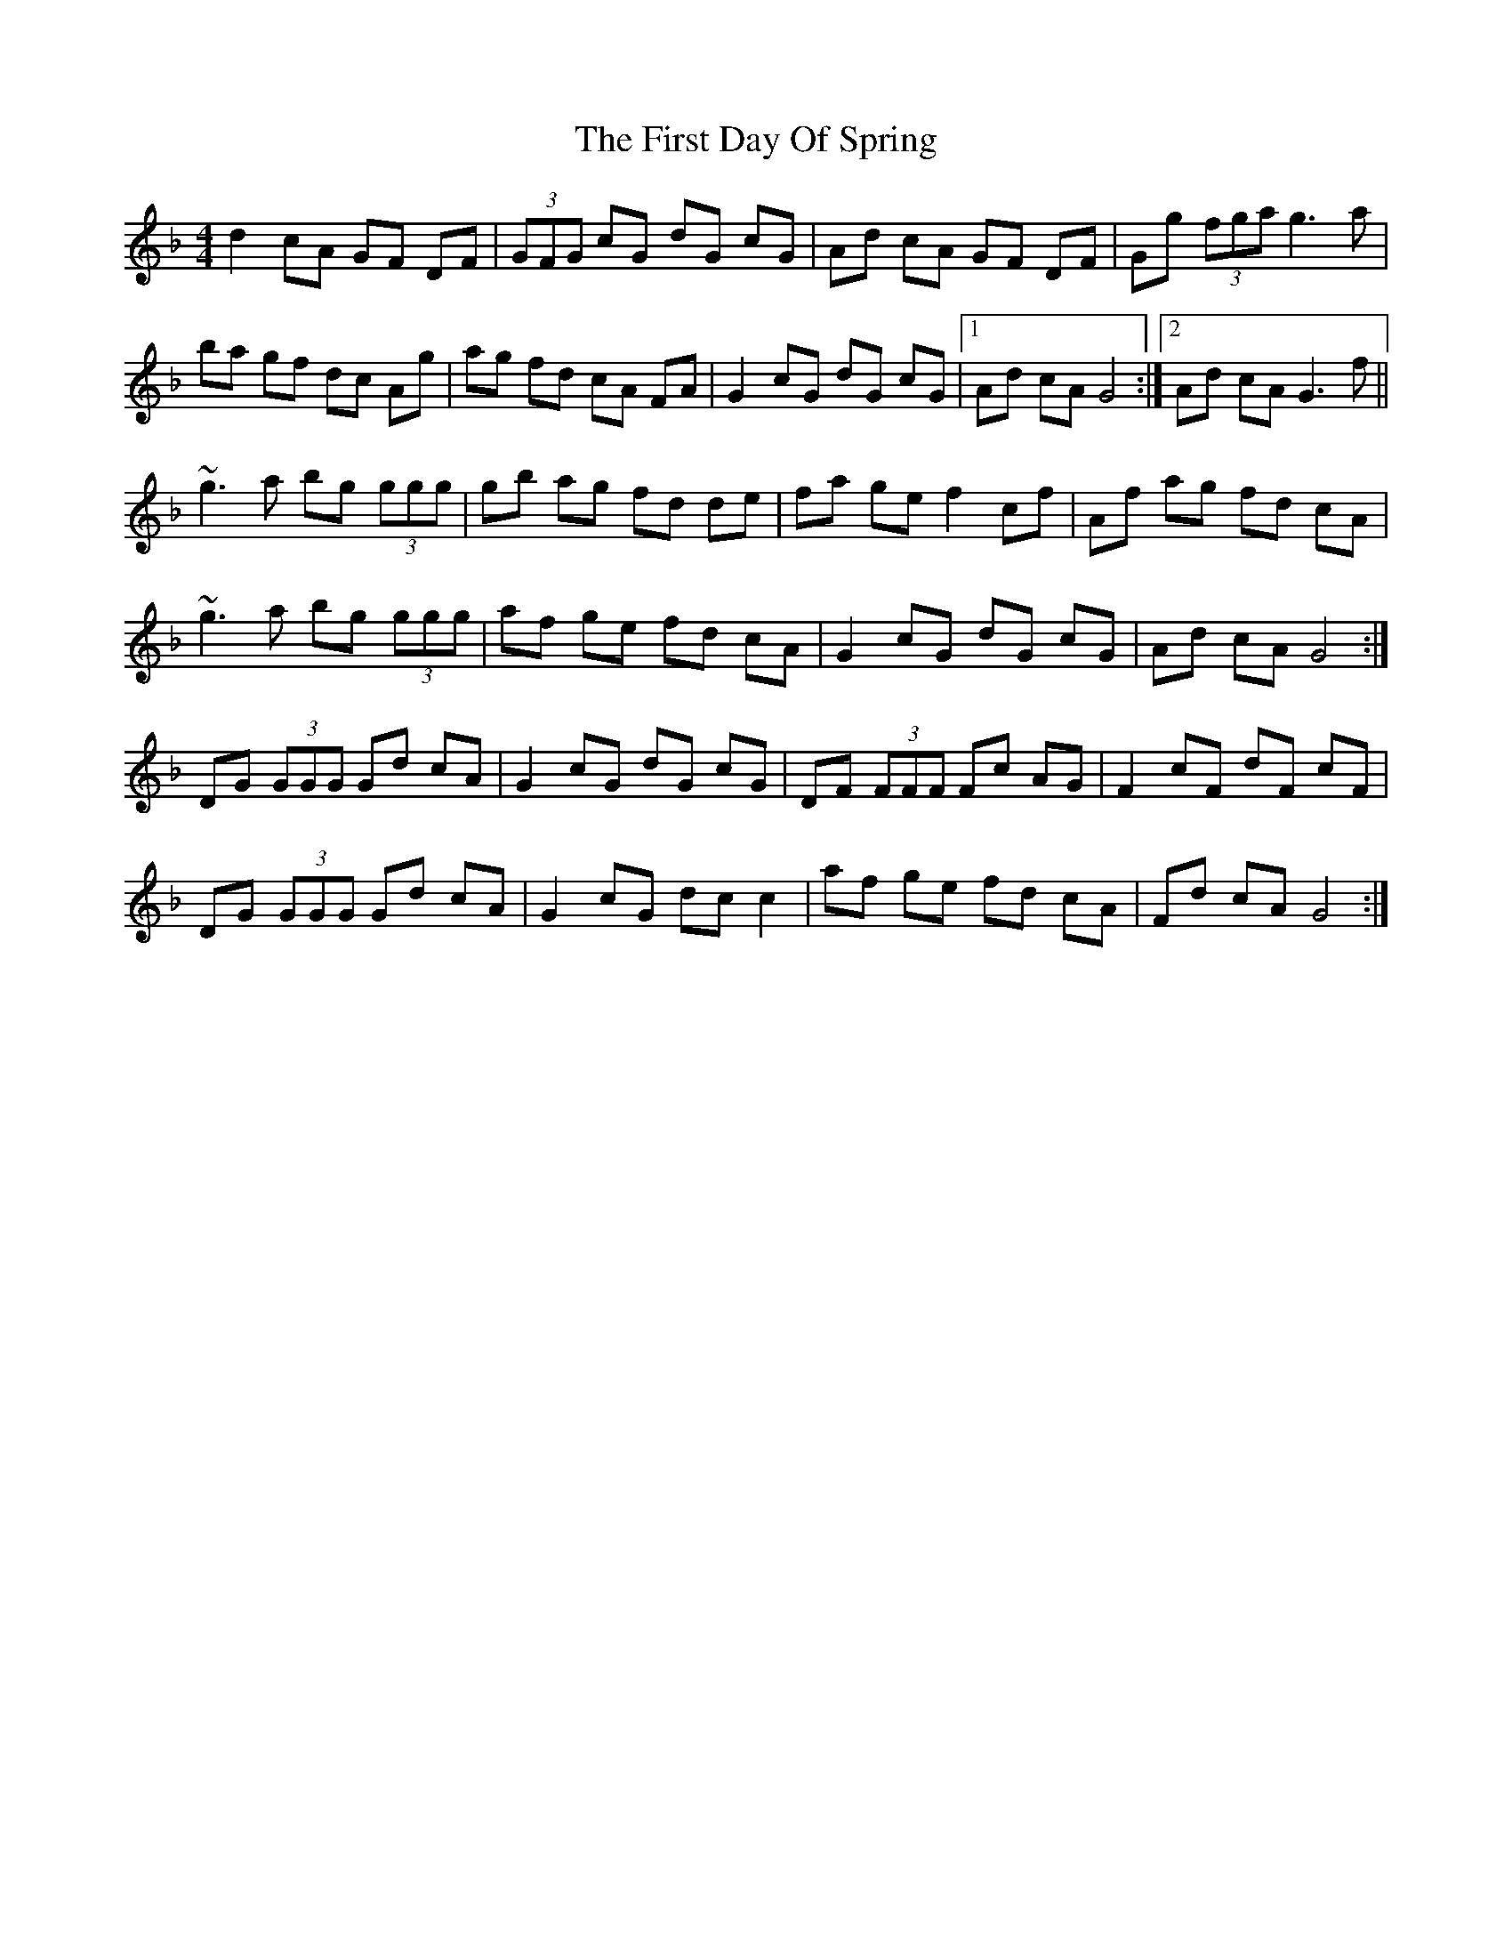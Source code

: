 X: 13126
T: First Day Of Spring, The
R: reel
M: 4/4
K: Gdorian
d2 cA GF DF|(3GFG cG dG cG|Ad cA GF DF|Gg (3fga g3 a|
ba gf dc Ag|ag fd cA FA|G2 cG dG cG|1 Ad cA G4:|2 Ad cA G3 f||
~g3 a bg (3ggg|gb ag fd de|fa ge f2 cf|Af ag fd cA|
~g3 a bg (3ggg|af ge fd cA|G2 cG dG cG|Ad cA G4:|
DG (3GGG Gd cA|G2 cG dG cG|DF (3FFF Fc AG|F2 cF dF cF|
DG (3GGG Gd cA|G2 cG dc c2|af ge fd cA|Fd cA G4:|

